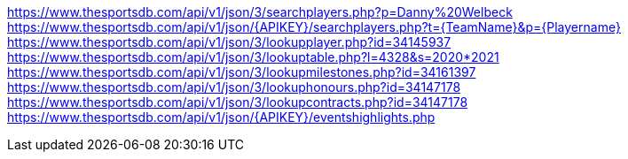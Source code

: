 link:https://www.thesportsdb.com/api/v1/json/3/searchplayers.php?p=Danny%20Welbeck[]
link:https://www.thesportsdb.com/api/v1/json/{APIKEY}/searchplayers.php?t={TeamName}&p={Playername}[]
link:https://www.thesportsdb.com/api/v1/json/3/lookupplayer.php?id=34145937[]
link:https://www.thesportsdb.com/api/v1/json/3/lookuptable.php?l=4328&s=2020*2021[]
link:https://www.thesportsdb.com/api/v1/json/3/lookupmilestones.php?id=34161397[]
link:https://www.thesportsdb.com/api/v1/json/3/lookuphonours.php?id=34147178[]
link:https://www.thesportsdb.com/api/v1/json/3/lookupcontracts.php?id=34147178[]
link:https://www.thesportsdb.com/api/v1/json/{APIKEY}/eventshighlights.php[]
